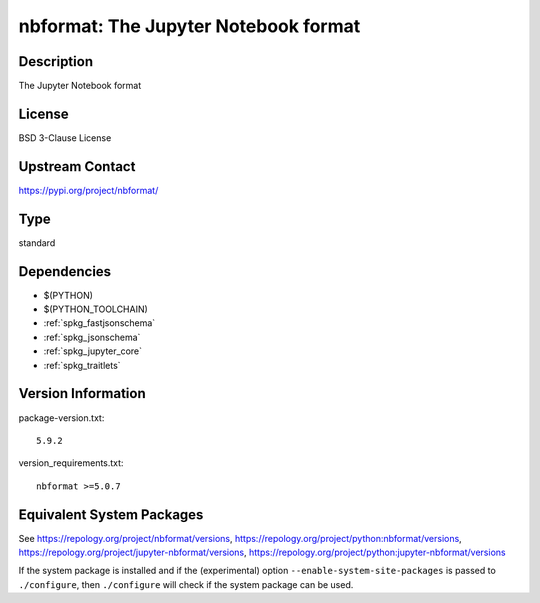 .. _spkg_nbformat:

nbformat: The Jupyter Notebook format
===============================================

Description
-----------

The Jupyter Notebook format

License
-------

BSD 3-Clause License

Upstream Contact
----------------

https://pypi.org/project/nbformat/


Type
----

standard


Dependencies
------------

- $(PYTHON)
- $(PYTHON_TOOLCHAIN)
- :ref:`spkg_fastjsonschema`
- :ref:`spkg_jsonschema`
- :ref:`spkg_jupyter_core`
- :ref:`spkg_traitlets`

Version Information
-------------------

package-version.txt::

    5.9.2

version_requirements.txt::

    nbformat >=5.0.7


Equivalent System Packages
--------------------------

.. tab:: conda-forge

   .. CODE-BLOCK:: bash

       $ conda install nbformat 


.. tab:: Fedora/Redhat/CentOS

   .. CODE-BLOCK:: bash

       $ sudo yum install python3-nbformat 


.. tab:: Gentoo Linux

   .. CODE-BLOCK:: bash

       $ sudo emerge dev-python/nbformat 


.. tab:: openSUSE

   .. CODE-BLOCK:: bash

       $ sudo zypper install jupyter-nbformat 


.. tab:: Void Linux

   .. CODE-BLOCK:: bash

       $ sudo xbps-install python3-jupyter_nbformat 



See https://repology.org/project/nbformat/versions, https://repology.org/project/python:nbformat/versions, https://repology.org/project/jupyter-nbformat/versions, https://repology.org/project/python:jupyter-nbformat/versions

If the system package is installed and if the (experimental) option
``--enable-system-site-packages`` is passed to ``./configure``, then ``./configure``
will check if the system package can be used.

